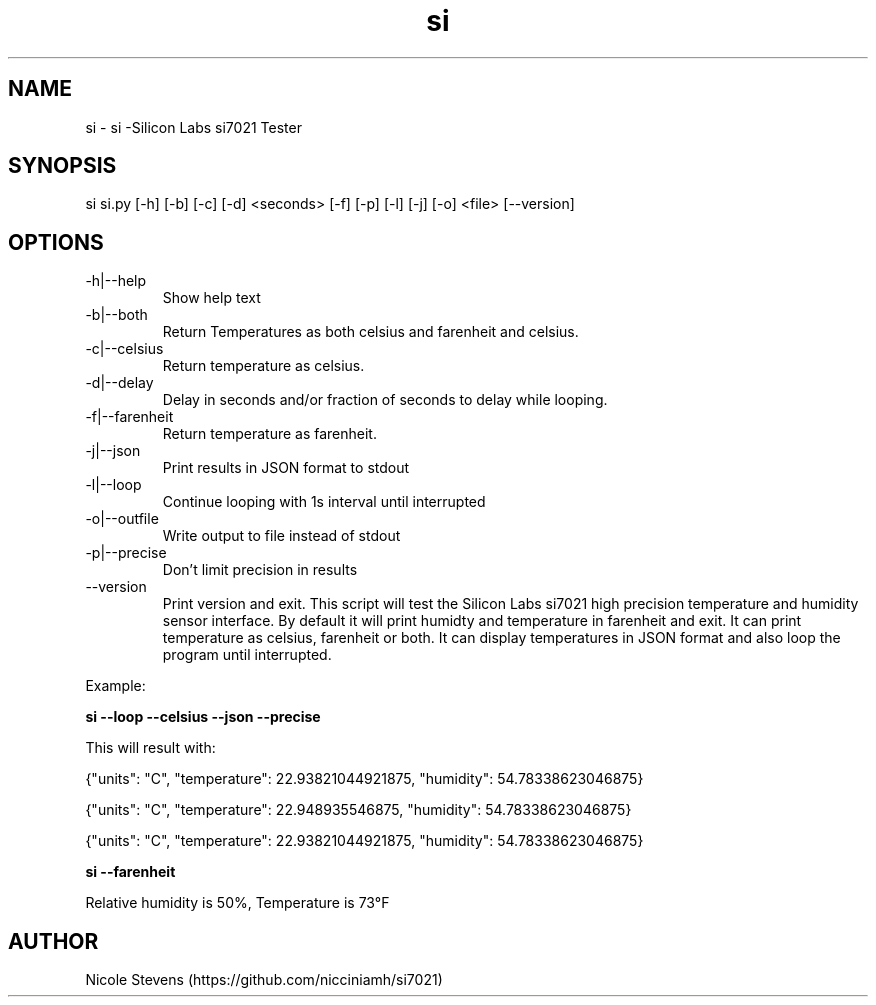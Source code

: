 .TH  si 1
.SH NAME
 si  -  si -Silicon Labs si7021 Tester
.SH SYNOPSIS
 si si.py [-h] [-b] [-c] [-d] <seconds> [-f] [-p] [-l] [-j] [-o] <file> [--version]
.SH OPTIONS
.IP -h|--help
Show help text
.IP -b|--both
Return Temperatures as both celsius and farenheit and celsius.
.IP -c|--celsius
Return temperature as celsius.
.IP -d|--delay
Delay in seconds and/or fraction of seconds to delay while looping.
.IP -f|--farenheit
Return temperature as farenheit.
.IP -j|--json
Print results in JSON format to stdout
.IP -l|--loop
Continue looping with 1s interval until interrupted
.IP -o|--outfile
Write output to file instead of stdout
.IP -p|--precise
Don't limit precision in results
.IP --version
Print version and exit.
.BR     
This script will test the Silicon Labs si7021 high precision temperature and humidity sensor interface. By default
it will print humidty and temperature in farenheit and exit. It can print temperature as celsius, farenheit or both. 
It can display temperatures in JSON format and also loop the program until interrupted.
.PP
Example: 
.BR
.PP
.B si --loop --celsius --json --precise 
.PP
 This will result with:
.PP
{"units": "C", "temperature": 22.93821044921875, "humidity": 54.78338623046875}
.PP
{"units": "C", "temperature": 22.948935546875, "humidity": 54.78338623046875}
.PP
{"units": "C", "temperature": 22.93821044921875, "humidity": 54.78338623046875}
.PP
.BR
.PP 
.B si --farenheit
.PP
Relative humidity is  50%, Temperature is  73°F
.PP
.SH AUTHOR
Nicole Stevens (https://github.com/nicciniamh/si7021)
